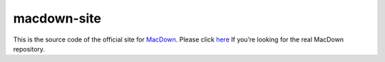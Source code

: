 ===================
macdown-site
===================

This is the source code of the official site for MacDown_. Please click here_
If you’re looking for the real MacDown repository.

.. _Macdown: http://macdown.uranusjr.com
.. _here: https://github.com/MacDownApp/macdown
